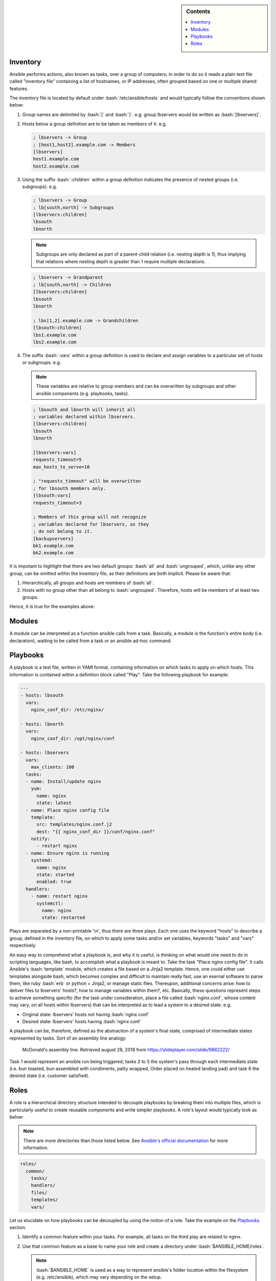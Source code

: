.. _ansible-preliminaries:

.. highlight:: rst

.. role:: bash(code)
   :language: bash

.. role:: raw-html(raw)
   :format: html

.. sidebar:: Contents

   .. contents::
      :local:

Inventory
---------------------

Ansible performs actions, also known as tasks, over a group of computers; in order to
do so it reads a plain text file called "inventory file" containing a list of
hostnames, or IP addresses, often grouped based on one or multiple shared features.

The inventory file is located by default under :bash:`/etc/ansible/hosts`
and would typically follow the conventions shown below:

#. Group names are delimited by :bash:`[` and :bash:`]`. e.g. group lbservers would be written as :bash:`[lbservers]`.
#. Hosts below a group definition are to be taken as members of it. e.g.

   .. code-block:: ini

      ; lbservers -> Group
      ; [host1,host2].example.com -> Members
      [lbservers]        
      host1.example.com
      host2.example.com

   .. figure:: src/images/inventory_example-1/inventory_example-1.png
      :alt: lbservers' components

#. Using the suffix :bash:`:children` within a group definition indicates the presence of
   nested groups (i.e. subgroups). e.g.

   .. code-block:: ini

      ; lbservers -> Group
      ; lb[south,north] -> Subgroups
      [lbservers:children]
      lbsouth
      lbnorth

   .. note::

      Subgroups are only declared as part of a parent-child relation
      (i.e. nesting depth is 1), thus implying that relations where
      nesting depth is greater than 1 require multiple declarations.

   .. code-block:: ini

      ; lbservers -> Grandparent
      ; lb[south,north] -> Children
      [lbservers:children]
      lbsouth
      lbnorth

      ; lbs[1,2].example.com -> Grandchildren
      [lbsouth:children]
      lbs1.example.com
      lbs2.example.com

#. The suffix :bash:`:vars` within a group definition is used to declare and assign
   variables to a particular set of hosts or subgroups. e.g.

   .. note::

      These variables are relative to group members and can be overwritten
      by subgroups and other ansible components (e.g. playbooks, tasks).

   .. code-block:: ini
	 
      ; lbsouth and lbnorth will inherit all
      ; variables declared within lbservers.
      [lbservers:children]
      lbsouth
      lbnorth

      [lbservers:vars]
      requests_timeout=5
      max_hosts_to_serve=10

      ; "requests_timeout" will be overwritten
      ; for lbsouth members only.
      [lbsouth:vars]
      requests_timeout=3

      ; Members of this group will not recognize
      ; variables declared for lbservers, as they
      ; do not belong to it.
      [backupservers]
      bk1.example.com
      bk2.example.com

   .. figure:: src/images/inventory_example-children/inventory_example-children.png
      :alt: lbservers' components
      
It is impotant to highlight that there are two default groups: :bash:`all` and
:bash:`ungrouped`, which, unlike any other group, can be omitted within the
inventory file, as their definitions are both implicit. Please be aware that: 

#. Hierarchically, all groups and hosts are members of :bash:`all`.

#. Hosts with no group other than all belong to :bash:`ungrouped`. Therefore, hosts
   will be members of at least two groups.

Hence, it is true for the examples above:

.. figure:: src/images/inventory_example-implicit/inventory_example-implicit.png
   :alt: lbservers' components

Modules
---------------------

A module can be interpreted as a function ansible calls from a task. Basically,
a module is the function's entire body (i.e. declaration), waiting to be
called from a task or an ansible ad-hoc command.

Playbooks
---------------------

A playbook is a text file, written in YAMl format, containing information on
which tasks to apply on which hosts. This information is contained within a
definition block called "Play". Take the following playbook for example:

.. code-block:: yaml
		
   ---
   - hosts: lbsouth
     vars:
       nginx_conf_dir: /etc/nginx/

   - hosts: lbnorth
     vars:
       nginx_conf_dir: /opt/nginx/conf
		
   - hosts: lbservers
     vars:
       max_clients: 100
     tasks:
     - name: Install/update nginx
       yum:
         name: nginx
	 state: latest
     - name: Place nginx config file
       template:
         src: templates/nginx.conf.j2
	 dest: "{{ nginx_conf_dir }}/conf/nginx.conf"
       notify:
         - restart nginx
     - name: Ensure nginx is running
       systemd:
         name: nginx
	 state: started
	 enabled: true
     handlers:
       - name: restart nginx
	 systemctl:
	   name: nginx
	   state: restarted

Plays are separated by a non-printable '\\n', thus there are three plays. Each one
uses the keyword "hosts" to describe a group, defined in the inventory file,
on which to apply some tasks and/or set variables, keywords "tasks" and "vars"
respectively.

An easy way to comprehend what a playbook is, and why it is useful, is thinking on
what would one need to do in scripting languages, like bash, to accomplish what
a playbook is meant to. Take the task "Place nginx config file". It calls
Ansible's :bash:`template` module, which creates a file based
on a Jinja2 template. Hence, one could either use templates alongside bash, which
becomes complex and difficult to maintain really fast, use an exernal software to
parse them, like ruby :bash:`erb` or python + Jinja2, or manage static
files. Thereupon, additional concerns arise: how to deliver
files to lbservers' hosts?, how to manage variables within them?, etc. Basically,
these questions represent steps to achieve something specific (for the task under
consideration, place a file called :bash:`nginx.conf`, whose content may vary,
on all hosts within lbservers) that can be interpreted as to lead a system to a
desired state. e.g.

- Original state: lbservers' hosts not having :bash:`nginx.conf`
- Desired state: lbservers' hosts having :bash:`nginx.conf`

A playbook can be, therefore, defined as the abstraction of a system's final state,
comprised of intermediate states represented by tasks.
Sort of an assembly line analogy:

.. figure:: src/images/McDonalds-Assembly-Line.jpg
   :alt: McDonald's assembly line

   McDonald's assembly line. Retrieved august 28, 2018 from https://slideplayer.com/slide/9882222/

Task 1 would represent an ansible run being triggered, tasks 2 to 5 the system's pass
through each intermediate state
(i.e. bun toasted, bun assembled with condiments, patty wrapped,
Order placed on heated landing pad) and task 6 the desired state (i.e. customer satisfied).

Roles
---------------------
A role is a hierarchical directory structure intended to decouple playbooks
by breaking them into multiple files, which is particularly useful to
create reusable components and write simpler playbooks.
A role's layout would typically look as below:

.. note::
   
   There are more directories than those listed below. See `Ansible's official documentation`_
   for more information.

.. _`Ansible's official documentation`: https://docs.ansible.com/ansible/2.5/user_guide/playbooks_reuse_roles.html
    
.. code-block:: bash
		    
   roles/
     common/
       tasks/
       handlers/
       files/
       templates/
       vars/

Let us elucidate on how playbooks can be decoupled by using the notion of a role. Take the
example on the `Playbooks`_ section.

#. Identify a common feature within your tasks. For example, all tasks on the
   third play are related to nginx.

#. Use that common feature as a base to name your role and create a directory
   under :bash:`$ANSIBLE_HOME/roles`.

   .. note::

      :bash:`$ANSIBLE_HOME` is used as a way to represent ansible's folder
      location within the filesystem (e.g. /etc/ansible), which
      may vary depending on the setup.

   .. code-block:: bash

      mkdir -p  $ANSIBLE_HOME/roles/nginx

#. TODO: Decouple vars  
      
#. Decouple tasks by placing them in taskfiles. As the name implies, a taskfile is
   a file containing task declarations; this files are often stored under
   :bash:`$ANSIBLE_HOME/roles/<role>/tasks` and their name is irrelevant exept
   for :bash:`main.yml`, which must always be present. Although tasks can be all defined
   inside :bash:`main.yml`, it is recommended to declare them in different taskfiles,
   when their number is large enough to make a coupled taskfile difficult to read, and then
   call each one from :bash:`main.yml`.

   .. code-block:: yaml

      # $ANSIBLE_HOME/roles/nginx/tasks/packages.yml
      ---
      - name: Install/update nginx
	yum:
	  name: nginx
	  state: latest

   .. code-block:: yaml

      # $ANSIBLE_HOME/roles/nginx/tasks/config.yml
      ---		   
      - name: Place nginx config file
       template:
         src: templates/nginx.conf.j2
	 dest: "{{ nginx_conf_dir }}/conf/nginx.conf"
       notify:
         - restart nginx
	   
      - name: Ensure nginx is running
	systemd:
          name: nginx
	  state: started
	  enabled: true

   .. code-block:: yaml

      # $ANSIBLE_HOME/roles/nginx/tasks/main.yml
      ---
      - name: "Including taskfile {{ taskfile }}"
	include_tasks: " {{ taskfile }}  "
	with_items:
	  - 'packages.yml'
	  - 'config.yml'
	loop_control:
	  loop_var: taskfile

#. TODO: Decouple handlers	  

#. TODO: Decouple templates
